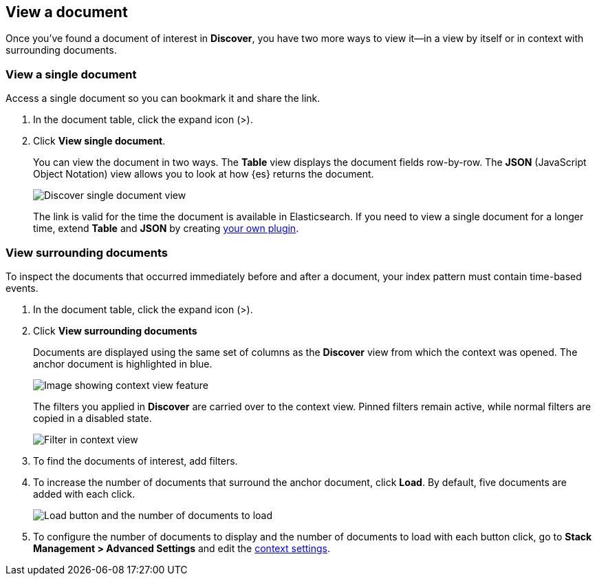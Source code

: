 [[discover-view-document]]
== View a document

Once you've found a document of interest in *Discover*, you have two more ways to
view it&mdash;in a view by itself or in context with surrounding documents.

[float]
[[discover-view-single-document]]
=== View a single document

Access a single document so you can bookmark it and share the link.

. In the document table, click the expand icon (>).
. Click **View single document**.
+
You can view the document in two ways. The **Table** view displays the document fields row-by-row.
The **JSON** (JavaScript Object Notation) view allows you to look at how {es} returns the document.
+
[role="screenshot"]
image::images/discover-view-single-document.png[Discover single document view]
+
The link is valid for the time the document is available in Elasticsearch. If you need to view a single document for
a longer time, extend **Table** and **JSON** by creating <<external-plugin-development, your own plugin>>.

[float]
[[discover-view-surrounding-documents]]
=== View surrounding documents

To inspect the documents that occurred immediately before and after a document,
your index pattern must contain time-based events.

. In the document table, click the expand icon (>).
. Click **View surrounding documents**
+
Documents are displayed using the same set of columns as the *Discover* view from which
the context was opened. The anchor document is highlighted in blue.
+
[role="screenshot"]
image::images/discover-context.png[Image showing context view feature, with anchor documents highlighted in blue]
+
The filters you applied in *Discover* are carried over to the context view. Pinned
filters remain active, while normal filters are copied in a disabled state.
+
[role="screenshot"]
image::images/discover-context-filters-inactive.png[Filter in context view]

. To find the documents of interest, add filters.

. To increase the number of documents that surround the anchor document, click *Load*.
By default, five documents are added with each click.
+
[role="screenshot"]
image::images/discover-context-load-newer-documents.png[Load button and the number of documents to load]
. To configure the number of documents to display and
the number of documents to load with each button click, go to *Stack Management > Advanced Settings*
and edit the <<kibana-discover-settings, context settings>>.
